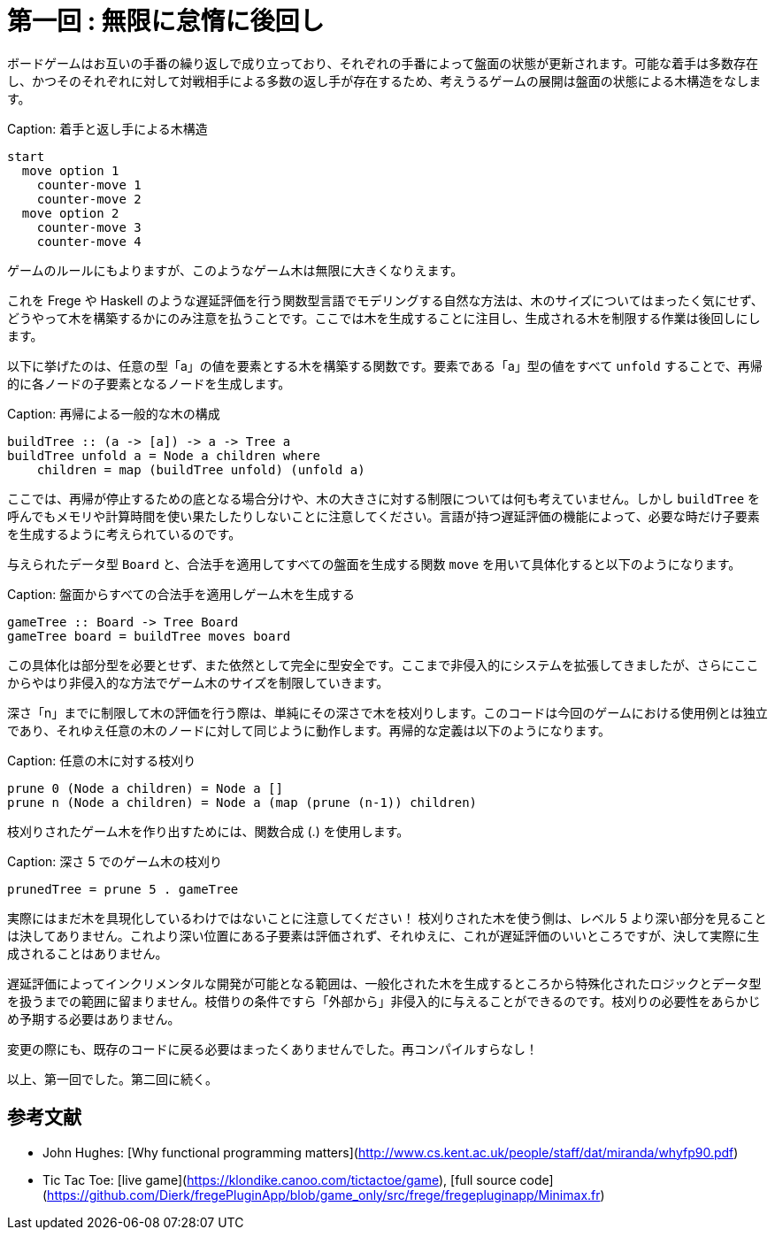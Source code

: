 # 第一回 : 無限に怠惰に後回し

ボードゲームはお互いの手番の繰り返しで成り立っており、それぞれの手番によって盤面の状態が更新されます。可能な着手は多数存在し、かつそのそれぞれに対して対戦相手による多数の返し手が存在するため、考えうるゲームの展開は盤面の状態による木構造をなします。

Caption: 着手と返し手による木構造

```
start
  move option 1
    counter-move 1
    counter-move 2
  move option 2
    counter-move 3
    counter-move 4
```

ゲームのルールにもよりますが、このようなゲーム木は無限に大きくなりえます。

これを Frege や Haskell のような遅延評価を行う関数型言語でモデリングする自然な方法は、木のサイズについてはまったく気にせず、どうやって木を構築するかにのみ注意を払うことです。ここでは木を生成することに注目し、生成される木を制限する作業は後回しにします。

以下に挙げたのは、任意の型「a」の値を要素とする木を構築する関数です。要素である「a」型の値をすべて `unfold` することで、再帰的に各ノードの子要素となるノードを生成します。

Caption: 再帰による一般的な木の構成

```
buildTree :: (a -> [a]) -> a -> Tree a
buildTree unfold a = Node a children where
    children = map (buildTree unfold) (unfold a)
```

ここでは、再帰が停止するための底となる場合分けや、木の大きさに対する制限については何も考えていません。しかし `buildTree` を呼んでもメモリや計算時間を使い果たしたりしないことに注意してください。言語が持つ遅延評価の機能によって、必要な時だけ子要素を生成するように考えられているのです。

与えられたデータ型 `Board` と、合法手を適用してすべての盤面を生成する関数 `move` を用いて具体化すると以下のようになります。

Caption: 盤面からすべての合法手を適用しゲーム木を生成する

```
gameTree :: Board -> Tree Board
gameTree board = buildTree moves board
```

この具体化は部分型を必要とせず、また依然として完全に型安全です。ここまで非侵入的にシステムを拡張してきましたが、さらにここからやはり非侵入的な方法でゲーム木のサイズを制限していきます。

深さ「n」までに制限して木の評価を行う際は、単純にその深さで木を枝刈りします。このコードは今回のゲームにおける使用例とは独立であり、それゆえ任意の木のノードに対して同じように動作します。再帰的な定義は以下のようになります。

Caption: 任意の木に対する枝刈り

```
prune 0 (Node a children) = Node a []
prune n (Node a children) = Node a (map (prune (n-1)) children)
```

枝刈りされたゲーム木を作り出すためには、関数合成 (.) を使用します。

Caption: 深さ 5 でのゲーム木の枝刈り

```
prunedTree = prune 5 . gameTree
```

実際にはまだ木を具現化しているわけではないことに注意してください！ 枝刈りされた木を使う側は、レベル 5 より深い部分を見ることは決してありません。これより深い位置にある子要素は評価されず、それゆえに、これが遅延評価のいいところですが、決して実際に生成されることはありません。

遅延評価によってインクリメンタルな開発が可能となる範囲は、一般化された木を生成するところから特殊化されたロジックとデータ型を扱うまでの範囲に留まりません。枝借りの条件ですら「外部から」非侵入的に与えることができるのです。枝刈りの必要性をあらかじめ予期する必要はありません。

変更の際にも、既存のコードに戻る必要はまったくありませんでした。再コンパイルすらなし！

以上、第一回でした。第二回に続く。

## 参考文献

* John Hughes: [Why functional programming matters](http://www.cs.kent.ac.uk/people/staff/dat/miranda/whyfp90.pdf)
* Tic Tac Toe: [live game](https://klondike.canoo.com/tictactoe/game), [full source code](https://github.com/Dierk/fregePluginApp/blob/game_only/src/frege/fregepluginapp/Minimax.fr)

